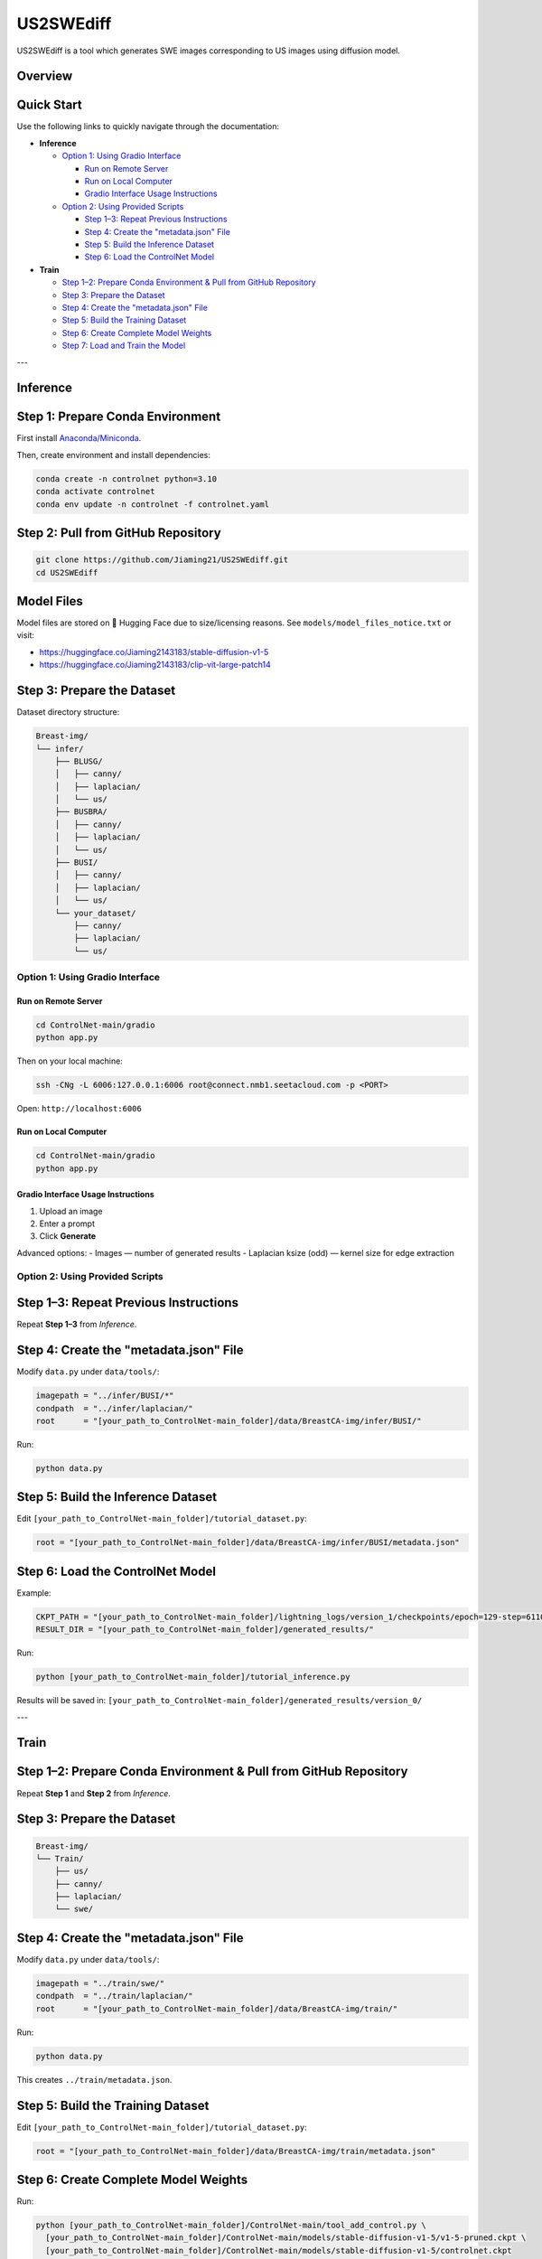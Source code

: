 =========
US2SWEdiff
=========
US2SWEdiff is a tool which generates SWE images corresponding to US images using diffusion model.

Overview
=============

.. image:: https://raw.githubusercontent.com/Jiaming21/US2SWEdiff/main/github_img/US2SWEdiff_logo.png
   :width: 180

.. image:: https://raw.githubusercontent.com/Jiaming21/US2SWEdiff/main/github_img/model.jpg
   :width: 1000


Quick Start
=============

Use the following links to quickly navigate through the documentation:

- **Inference**

  - `Option 1: Using Gradio Interface <#option-1>`_

    * `Run on Remote Server <#run-on-remote-server>`_
    * `Run on Local Computer <#run-on-local-computer>`_
    * `Gradio Interface Usage Instructions <#gradio-interface-usage-instructions>`_

  - `Option 2: Using Provided Scripts <#option-2>`_

    * `Step 1–3: Repeat Previous Instructions <#inference-step-1-3>`_
    * `Step 4: Create the "metadata.json" File <#inference-step-4>`_
    * `Step 5: Build the Inference Dataset <#inference-step-5>`_
    * `Step 6: Load the ControlNet Model <#inference-step-6>`_

- **Train**

  * `Step 1–2: Prepare Conda Environment & Pull from GitHub Repository <#train-step-1-2>`_
  * `Step 3: Prepare the Dataset <#train-step-3>`_
  * `Step 4: Create the "metadata.json" File <#train-step-4>`_
  * `Step 5: Build the Training Dataset <#train-step-5>`_
  * `Step 6: Create Complete Model Weights <#train-step-6>`_
  * `Step 7: Load and Train the Model <#train-step-7>`_


---

.. _inference:

Inference
=============

.. _inference-step-1:

Step 1: Prepare Conda Environment
======================
First install `Anaconda/Miniconda <https://docs.conda.io/en/latest/miniconda.html>`_.

Then, create environment and install dependencies:

.. code-block:: bash

    conda create -n controlnet python=3.10
    conda activate controlnet
    conda env update -n controlnet -f controlnet.yaml


.. _inference-step-2:

Step 2: Pull from GitHub Repository
======================

.. code-block:: bash

    git clone https://github.com/Jiaming21/US2SWEdiff.git
    cd US2SWEdiff


Model Files
===========

Model files are stored on 🤗 Hugging Face due to size/licensing reasons.  
See ``models/model_files_notice.txt`` or visit:

- https://huggingface.co/Jiaming2143183/stable-diffusion-v1-5
- https://huggingface.co/Jiaming2143183/clip-vit-large-patch14


.. _inference-step-3:

Step 3: Prepare the Dataset
===========================

Dataset directory structure:

.. code-block:: text

    Breast-img/
    └── infer/
        ├── BLUSG/
        │   ├── canny/
        │   ├── laplacian/
        │   └── us/
        ├── BUSBRA/
        │   ├── canny/
        │   ├── laplacian/
        │   └── us/
        ├── BUSI/
        │   ├── canny/
        │   ├── laplacian/
        │   └── us/
        └── your_dataset/
            ├── canny/
            ├── laplacian/
            └── us/


.. _option-1:

Option 1: Using Gradio Interface
------------------------------------

.. _run-on-remote-server:

**Run on Remote Server**
~~~~~~~~~~~~~~~~~~~~~~~

.. code-block:: bash

    cd ControlNet-main/gradio
    python app.py

Then on your local machine:

.. code-block:: bash

    ssh -CNg -L 6006:127.0.0.1:6006 root@connect.nmb1.seetacloud.com -p <PORT>

Open: ``http://localhost:6006``


.. _run-on-local-computer:

**Run on Local Computer**
~~~~~~~~~~~~~~~~~~~~~~~

.. code-block:: bash

    cd ControlNet-main/gradio
    python app.py


.. _gradio-interface-usage-instructions:

**Gradio Interface Usage Instructions**
~~~~~~~~~~~~~~~~~~~~~~~

.. image:: https://raw.githubusercontent.com/Jiaming21/US2SWEdiff/main/github_img/gradio.png
   :width: 1000

1. Upload an image  
2. Enter a prompt  
3. Click **Generate**

Advanced options:
- Images — number of generated results  
- Laplacian ksize (odd) — kernel size for edge extraction


.. _option-2:

Option 2: Using Provided Scripts
------------------------------------

.. _inference-step-1-3:

Step 1–3: Repeat Previous Instructions
===========================

Repeat **Step 1–3** from *Inference*.


.. _inference-step-4:

Step 4: Create the "metadata.json" File
===========================

Modify ``data.py`` under ``data/tools/``:

.. code-block:: python

    imagepath = "../infer/BUSI/*"
    condpath  = "../infer/laplacian/"
    root      = "[your_path_to_ControlNet-main_folder]/data/BreastCA-img/infer/BUSI/"

Run:

.. code-block:: bash

    python data.py


.. _inference-step-5:

Step 5: Build the Inference Dataset
===========================

Edit ``[your_path_to_ControlNet-main_folder]/tutorial_dataset.py``:

.. code-block:: python

    root = "[your_path_to_ControlNet-main_folder]/data/BreastCA-img/infer/BUSI/metadata.json"


.. _inference-step-6:

Step 6: Load the ControlNet Model
===========================

Example:

.. code-block:: python

    CKPT_PATH = "[your_path_to_ControlNet-main_folder]/lightning_logs/version_1/checkpoints/epoch=129-step=6110.ckpt"
    RESULT_DIR = "[your_path_to_ControlNet-main_folder]/generated_results/"

Run:

.. code-block:: bash

    python [your_path_to_ControlNet-main_folder]/tutorial_inference.py

Results will be saved in:
``[your_path_to_ControlNet-main_folder]/generated_results/version_0/``


---

.. _train:

Train
=============

.. _train-step-1-2:

Step 1–2: Prepare Conda Environment & Pull from GitHub Repository
===========================
Repeat **Step 1** and **Step 2** from *Inference*.


.. _train-step-3:

Step 3: Prepare the Dataset
===========================

.. code-block:: text

    Breast-img/
    └── Train/
        ├── us/
        ├── canny/
        ├── laplacian/
        └── swe/


.. _train-step-4:

Step 4: Create the "metadata.json" File
===========================

Modify ``data.py`` under ``data/tools/``:

.. code-block:: python

    imagepath = "../train/swe/"
    condpath  = "../train/laplacian/"
    root      = "[your_path_to_ControlNet-main_folder]/data/BreastCA-img/train/"

Run:

.. code-block:: bash

    python data.py

This creates ``../train/metadata.json``.


.. _train-step-5:

Step 5: Build the Training Dataset
===========================

Edit ``[your_path_to_ControlNet-main_folder]/tutorial_dataset.py``:

.. code-block:: python

    root = "[your_path_to_ControlNet-main_folder]/data/BreastCA-img/train/metadata.json"


.. _train-step-6:

Step 6: Create Complete Model Weights
===========================

Run:

.. code-block:: bash

    python [your_path_to_ControlNet-main_folder]/ControlNet-main/tool_add_control.py \
      [your_path_to_ControlNet-main_folder]/ControlNet-main/models/stable-diffusion-v1-5/v1-5-pruned.ckpt \
      [your_path_to_ControlNet-main_folder]/ControlNet-main/models/stable-diffusion-v1-5/controlnet.ckpt

This creates ``controlnet.ckpt`` (SD + ControlNet combined weights).


.. _train-step-7:

Step 7: Load and Train the Model
===========================

.. code-block:: python

    resume_path = "[your_path_to_ControlNet-main_folder]/models/stable-diffusion-v1-5/controlnet.ckpt"

Train with:

.. code-block:: bash

    python [your_path_to_ControlNet-main_folder]/ControlNet-main/tutorial_train.py


Training results:
-----------------

1. **Model checkpoints** — stored under ``lightning_logs/version_1/checkpoints/``

2. **Visualization logs** — stored in ``image_log/train/`` and include:

   - **Conditioning** — prompt
   - **Control** — Laplacian edge map
   - **Reconstruction** — true SWE images
   - **Samples** — synthesized SWE images